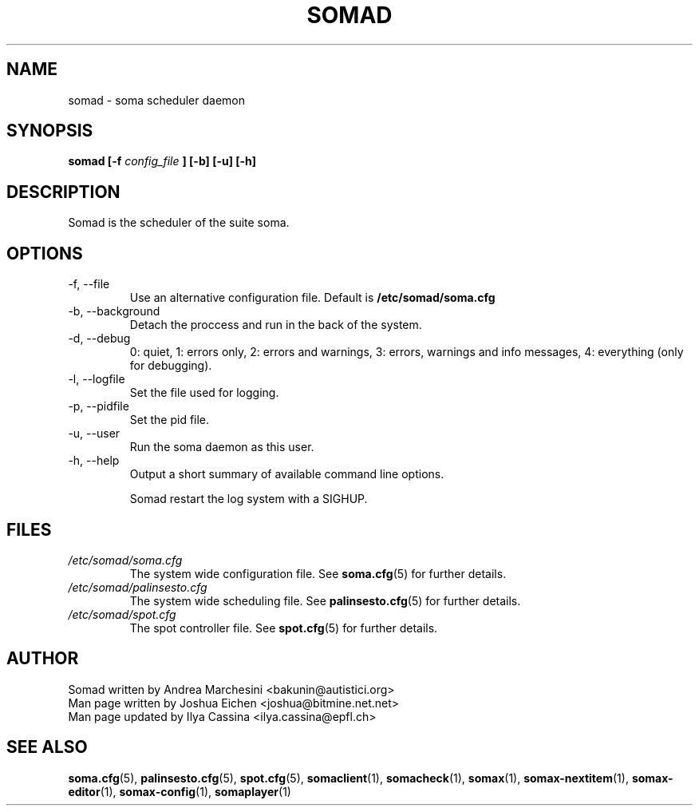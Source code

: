 .TH SOMAD 1 "9 July 2005" somad "User Command"
.SH NAME
somad \- soma scheduler daemon
.SH SYNOPSIS
.B somad [-f 
.I config_file
.B ] [-b] [-u] [-h]
.SH DESCRIPTION
Somad is the scheduler of the suite soma. 
.SH OPTIONS
.IP "-f, --file" 
Use an alternative configuration file.
Default is
.BR /etc/somad/soma.cfg
.
.IP "-b, --background"
Detach the proccess and run in the back of the system.
.IP "-d, --debug"
0: quiet, 1: errors only, 2: errors and warnings, 3: errors, warnings and info messages, 4: everything (only for debugging).
.IP "-l, --logfile"
Set the file used for logging.
.IP "-p, --pidfile"
Set the pid file.
.IP "-u, --user"
Run the soma daemon as this user.
.IP "-h, --help"
Output a short summary of available command line options.

Somad restart the log system with a SIGHUP.
.SH FILES
.I /etc/somad/soma.cfg
.RS
The system wide configuration file.  See
.BR soma.cfg (5)
for further details.
.RE
.I /etc/somad/palinsesto.cfg
.RS
The system wide scheduling file.  See
.BR palinsesto.cfg (5)
for further details.
.RE
.I /etc/somad/spot.cfg
.RS
The spot controller file.  See
.BR spot.cfg (5)
for further details.
.SH AUTHOR
.nf
Somad written by Andrea Marchesini <bakunin@autistici.org>
Man page written by Joshua Eichen <joshua@bitmine.net.net>
Man page updated by Ilya Cassina <ilya.cassina@epfl.ch>
.SH "SEE ALSO"
.BR soma.cfg (5),
.BR palinsesto.cfg (5),
.BR spot.cfg (5),
.BR somaclient (1),
.BR somacheck (1),
.BR somax (1),
.BR somax-nextitem (1),
.BR somax-editor (1),
.BR somax-config (1),
.BR somaplayer (1)
